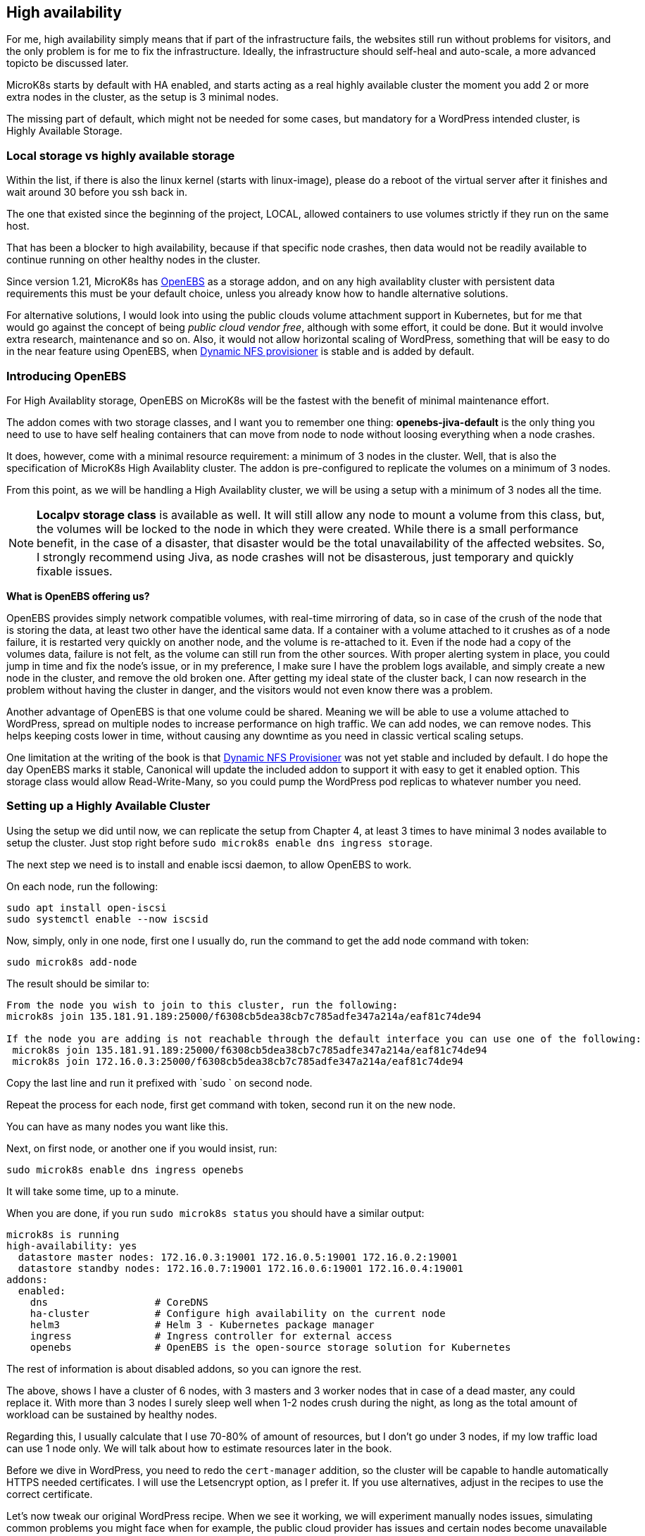 [[ch07-high-availability]]
== High availability

For me, high availability simply means that if part of the infrastructure
fails, the websites still run without problems for visitors, and the only
problem is for me to fix the infrastructure. Ideally, the infrastructure
should self-heal and auto-scale, a more advanced topicto be discussed later.

MicroK8s starts by default with HA enabled, and starts acting as a real
highly available cluster the moment you add 2 or more extra nodes in the
cluster, as the setup is 3 minimal nodes.

The missing part of default, which might not be needed for some cases, but
mandatory for a WordPress intended cluster, is Highly Available Storage.

=== Local storage vs highly available storage

Within the list, if there is also the linux kernel (starts with linux-image), please do a reboot of the virtual server after it finishes and wait around 30 before you ssh back in.

The one that existed since the beginning of the project, LOCAL, allowed
containers to use volumes strictly if they run on the same host.

That has been a blocker to high availability, because if that specific node
crashes, then data would not be readily available to continue running on
other healthy nodes in the cluster.

Since version 1.21, MicroK8s has https://openebs.io/[OpenEBS] as a storage
addon, and on any high availablity cluster with persistent data requirements
this must be your default choice, unless you already know how to handle
alternative solutions.

For alternative solutions, I would look into using the public clouds volume
attachment support in Kubernetes, but for me that would go against the concept of
being _public cloud vendor free_, although with some effort, it could be
done. But it would involve extra research, maintenance and so on. Also, it would
not allow horizontal scaling of WordPress, something that will be easy to do
in the near feature using OpenEBS, when
https://github.com/openebs/dynamic-nfs-provisioner[Dynamic NFS provisioner]
is stable and is added by default.

=== Introducing OpenEBS

For High Availablity storage, OpenEBS on MicroK8s will be the fastest with
 the benefit of minimal maintenance effort.

The addon comes with two storage classes, and I want you to remember one
thing: **openebs-jiva-default** is the only thing you need to use to
have self healing containers that can move from node to node without
loosing everything when a node crashes.

It does, however, come with a minimal resource requirement: a minimum of 3 nodes in the
cluster. Well, that is also the specification of MicroK8s High Availablity
cluster. The addon is pre-configured to replicate the volumes on a minimum of 3
nodes.

From this point, as we will be handling a High Availablity cluster, we will be
using a setup with a minimum of 3 nodes all the time.

NOTE: **Localpv storage class** is available as well. It will still allow any node
to mount a volume from this class, but, the volumes will be locked to the node in
which they were created. While there is a small performance benefit, in the case of a
disaster, that disaster would be the total unavailability of the affected websites.
So, I strongly recommend using Jiva, as node crashes will not be disasterous, just
temporary and quickly fixable issues.

**What is OpenEBS offering us?**

OpenEBS provides simply network compatible volumes, with real-time mirroring of
data, so in case of the crush of the node that is storing the data, at least
two other have the identical same data. If a container with a volume attached
to it crushes as of a node failure, it is restarted very quickly on another
node, and the volume is re-attached to it. Even if the node had a copy of the
volumes data, failure is not felt, as the volume can still run from the other
sources. With proper alerting system in place, you could jump in time and fix
the node's issue, or in my preference, I make sure I have the problem logs
available, and simply create a new node in the cluster, and remove the old
broken one. After getting my ideal state of the cluster back, I can now
research in the problem without having the cluster in danger, and the visitors
would not even know there was a problem.

Another advantage of OpenEBS is that one volume could be shared. Meaning we
will be able to use a volume attached to WordPress, spread on multiple nodes
to increase performance on high traffic. We can add nodes, we can remove nodes.
This helps keeping costs lower in time, without causing any downtime as you
need in classic vertical scaling setups.

One limitation at the writing of the book is that
https://github.com/openebs/dynamic-nfs-provisioner[Dynamic NFS Provisioner] was
not yet stable and included by default. I do hope the day OpenEBS marks it
stable, Canonical will update the included addon to support it with easy to
get it enabled option. This storage class would allow Read-Write-Many, so you
could pump the WordPress pod replicas to whatever number you need.

=== Setting up a Highly Available Cluster

Using the setup we did until now, we can replicate the setup from Chapter 4, at
least 3 times to have minimal 3 nodes available to setup the cluster. Just stop
right before `sudo microk8s enable dns ingress storage`.

The next step we need is to install and enable iscsi daemon, to allow OpenEBS
to work.

On each node, run the following:

[source,bash]
----
sudo apt install open-iscsi
sudo systemctl enable --now iscsid
----

Now, simply, only in one node, first one I usually do, run the command to get
the add node command with token:

`sudo microk8s add-node`

The result should be similar to:

[source,text]
----
From the node you wish to join to this cluster, run the following:
microk8s join 135.181.91.189:25000/f6308cb5dea38cb7c785adfe347a214a/eaf81c74de94

If the node you are adding is not reachable through the default interface you can use one of the following:
 microk8s join 135.181.91.189:25000/f6308cb5dea38cb7c785adfe347a214a/eaf81c74de94
 microk8s join 172.16.0.3:25000/f6308cb5dea38cb7c785adfe347a214a/eaf81c74de94
----

Copy the last line and run it prefixed with `sudo ` on second node.

Repeat the process for each node, first get command with token, second run it
on the new node.

You can have as many nodes you want like this.

Next, on first node, or another one if you would insist, run:

`sudo microk8s enable dns ingress openebs`

It will take some time, up to a minute.

When you are done, if you run `sudo microk8s status` you should have a similar
output:

[source,text]
----
microk8s is running
high-availability: yes
  datastore master nodes: 172.16.0.3:19001 172.16.0.5:19001 172.16.0.2:19001
  datastore standby nodes: 172.16.0.7:19001 172.16.0.6:19001 172.16.0.4:19001
addons:
  enabled:
    dns                  # CoreDNS
    ha-cluster           # Configure high availability on the current node
    helm3                # Helm 3 - Kubernetes package manager
    ingress              # Ingress controller for external access
    openebs              # OpenEBS is the open-source storage solution for Kubernetes
----

The rest of information is about disabled addons, so you can ignore the rest.

The above, shows I have a cluster of 6 nodes, with 3 masters and 3 worker
nodes that in case of a dead master, any could replace it. With more than 3
nodes I surely sleep well when 1-2 nodes crush during the night, as long
as the total amount of workload can be sustained by healthy nodes.

Regarding this, I usually calculate that I use 70-80% of amount of resources,
but I don't go under 3 nodes, if my low traffic load can use 1 node only.
We will talk about how to estimate resources later in the book.

Before we dive in WordPress, you need to redo the `cert-manager` addition, so
the cluster will be capable to handle automatically HTTPS needed certificates.
I will use the Letsencrypt option, as I prefer it. If you use alternatives,
adjust in the recipes to use the correct certificate.

Let's now tweak our original WordPress recipe. When we see it working, we will
experiment manually nodes issues, simulating common problems you might face
when for example, the public cloud provider has issues and certain nodes become
unavailable (we will simply destroy the node, which will be equivalent for our
cluster when node is not available because of the provider).

IMPORTANT: Database nodes can't be replicated by bumping up the number of
replicas. If you are looking into Mysql/MariaDB replication, than the only
easy way is https://mariadb.com/kb/en/galera-cluster/[Galera], possible by
defining multiple pods, as each server must be unique. Alternative, other
solutions exist, but with much more complex setup and administration.

I will edit the **WordPress** recipe we used until now, replacing the local
storage part with OpenEBS Jiva storage class.

NOTE: To ensure that I keep my recipes safe, I use git to keep changes. This
way, I can run them from any node, anytime, and keep changes synced. Personally
I use my first node usually like a "master" and do all operations only from it,
and in case it dies, I pick next one to be my "master", but the recipes, kept
in git, I just pull the latest and everything is still there. One note on it, I
keep secrets separate and add them by environment - I will show you later how I
keep secrets safe even in git. This recipes could be even be shared open, as do
not expose anything sensitive about your content and data.

Secrets stay like before:

.https://j.mp/3q0UdLp[kustomization.yml]
[source,yaml,linenums]
----
---
secretGenerator:
- name: mysql-pass
  literals:
  - password=password123
resources:
  - mysql-statefulset.yaml
  - wordpress-statefulset.yaml
----

MySQL gets storage changed:

.https://j.mp/3cRFHSq[mysql-statefulset.yml]
[source,yaml,linenums]
----
---
apiVersion: v1
kind: Service
metadata:
  name: wordpress-mysql
  labels:
    app: wordpress
spec:
  ports:
    - port: 3306
  selector:
    app: wordpress
    tier: mysql
  clusterIP: None
---
apiVersion: apps/v1
kind: StatefulSet
metadata:
  name: wordpress-mysql
  labels:
    app: wordpress
spec:
  selector:
    matchLabels:
      app: wordpress
      tier: mysql
  serviceName: wordpress-mysql
  template:
    metadata:
      labels:
        app: wordpress
        tier: mysql
    spec:
      containers:
      - image: mariadb:10.5
        name: mysql
        env:
        - name: MYSQL_ROOT_PASSWORD
          valueFrom:
            secretKeyRef:
              name: mysql-pass
              key: password
        ports:
        - containerPort: 3306
          name: mysql
        volumeMounts:
        - name: wordpress-mysql
          mountPath: /var/lib/mysql
  volumeClaimTemplates:
  - metadata:
      name: wordpress-mysql
    spec:
      storageClassName: openebs-jiva-default
      accessModes:
      - ReadWriteOnce
      resources:
        requests:
          storage: 10Gi
----

The change in the above is in adding `storageClassName: openebs-jiva-default`.
Now, our MySQL/MariaDB pod can move from node to node in our larger MicroK8s
cluster.

Change the WordPress yaml file:

.https://j.mp/2MJJMNZ[wordpress-statefulset.yml]
[source,yaml,linenums]
----
---
apiVersion: networking.k8s.io/v1
kind: Ingress
metadata:
  name: wpk8s-club-demo
  labels:
    app: wpk8s-club-demo
  annotations:
    cert-manager.io/cluster-issuer: "letsencrypt-prod"
    nginx.ingress.kubernetes.io/from-to-www-redirect: "true"
spec:
  tls:
  - hosts:
    - demo.wpk8s.club
    - www.demo.wpk8s.club
    secretName: wpk8s-club-demo-tls
  rules:
  - host: demo.wpk8s.club
    http:
      paths:
        - pathType: Prefix
          path: "/"
          backend:
            service:
              name: wpk8s-club-demo
              port:
                number: 80

---
apiVersion: v1
kind: Service
metadata:
  name: wordpress
  labels:
    app: wordpress
spec:
  ports:
  - port: 80
    protocol: TCP
  selector:
    app: wordpress
    tier: frontend
---
apiVersion: apps/v1
kind: StatefulSet
metadata:
  name: wordpress
  labels:
    app: wordpress
spec:
  selector:
    matchLabels:
      app: wordpress
      tier: frontend
  serviceName: wordpress
  template:
    metadata:
      labels:
        app: wordpress
        tier: frontend
    spec:
      initContainers:
      - name: init-mysql
        image: busybox
        command: ['sh', '-c', 'until nslookup wordpress-mysql; do echo waiting for mysql; sleep 2; done;']
      containers:
      - image: wordpress:5.7
        name: wordpress
        env:
        - name: WORDPRESS_DB_HOST
          value: wordpress-mysql
        - name: WORDPRESS_DB_PASSWORD
          valueFrom:
            secretKeyRef:
              name: mysql-pass
              key: password
        ports:
        - containerPort: 80
          name: wordpress
        volumeMounts:
        - name: wordpress
          mountPath: /var/www/html
  volumeClaimTemplates:
  - metadata:
      name: wordpress
    spec:
      storageClassName: openebs-jiva-default
      accessModes:
      - ReadWriteOnce
      resources:
        requests:
          storage: 10Gi
----

Let's ROCK: `sudo microk8s.kubectl apply -k ./`. Like before, will take a few
seconds, possible up to 1-2 minutes on a fresh cluster that needs to pull
container images, and our website will be available.

Now load the website.
